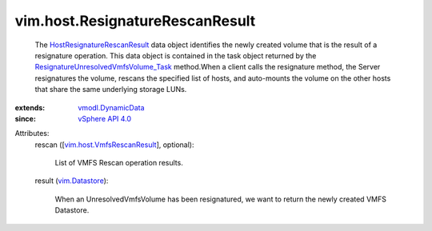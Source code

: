 .. _vim.Datastore: ../../vim/Datastore.rst

.. _vSphere API 4.0: ../../vim/version.rst#vimversionversion5

.. _vmodl.DynamicData: ../../vmodl/DynamicData.rst

.. _vim.host.VmfsRescanResult: ../../vim/host/VmfsRescanResult.rst

.. _HostResignatureRescanResult: ../../vim/host/ResignatureRescanResult.rst

.. _ResignatureUnresolvedVmfsVolume_Task: ../../vim/host/DatastoreSystem.rst#resignatureUnresolvedVmfsVolume


vim.host.ResignatureRescanResult
================================
  The `HostResignatureRescanResult`_ data object identifies the newly created volume that is the result of a resignature operation. This data object is contained in the task object returned by the `ResignatureUnresolvedVmfsVolume_Task`_ method.When a client calls the resignature method, the Server resignatures the volume, rescans the specified list of hosts, and auto-mounts the volume on the other hosts that share the same underlying storage LUNs.
:extends: vmodl.DynamicData_
:since: `vSphere API 4.0`_

Attributes:
    rescan ([`vim.host.VmfsRescanResult`_], optional):

       List of VMFS Rescan operation results.
    result (`vim.Datastore`_):

       When an UnresolvedVmfsVolume has been resignatured, we want to return the newly created VMFS Datastore.
